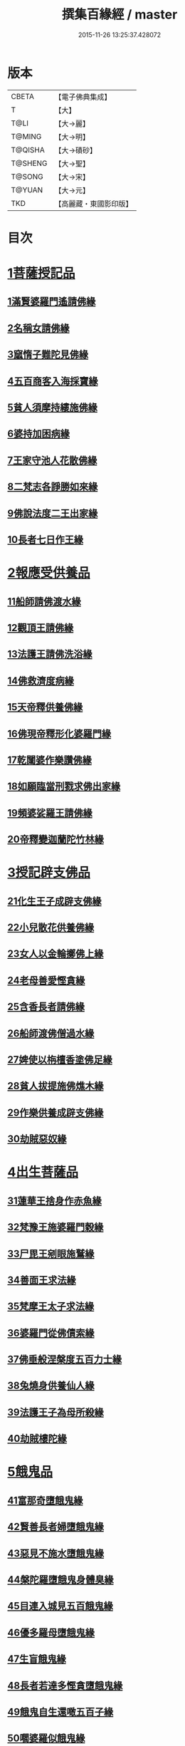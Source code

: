 #+TITLE: 撰集百緣經 / master
#+DATE: 2015-11-26 13:25:37.428072
* 版本
 |     CBETA|【電子佛典集成】|
 |         T|【大】     |
 |      T@LI|【大→麗】   |
 |    T@MING|【大→明】   |
 |   T@QISHA|【大→磧砂】  |
 |   T@SHENG|【大→聖】   |
 |    T@SONG|【大→宋】   |
 |    T@YUAN|【大→元】   |
 |       TKD|【高麗藏・東國影印版】|

* 目次
* [[file:KR6b0057_001.txt::001-0203a6][1菩薩授記品]]
** [[file:KR6b0057_001.txt::001-0203a7][1滿賢婆羅門遙請佛緣]]
** [[file:KR6b0057_001.txt::0203c1][2名稱女請佛緣]]
** [[file:KR6b0057_001.txt::0204a6][3窳惰子難陀見佛緣]]
** [[file:KR6b0057_001.txt::0204b24][4五百商客入海採寶緣]]
** [[file:KR6b0057_001.txt::0205a13][5貧人須摩持縷施佛緣]]
** [[file:KR6b0057_001.txt::0205b21][6婆持加困病緣]]
** [[file:KR6b0057_001.txt::0205c29][7王家守池人花散佛緣]]
** [[file:KR6b0057_001.txt::0206b13][8二梵志各諍勝如來緣]]
** [[file:KR6b0057_001.txt::0207a10][9佛說法度二王出家緣]]
** [[file:KR6b0057_001.txt::0207b19][10長者七日作王緣]]
* [[file:KR6b0057_002.txt::002-0208b5][2報應受供養品]]
** [[file:KR6b0057_002.txt::002-0208b6][11船師請佛渡水緣]]
** [[file:KR6b0057_002.txt::0208c12][12觀頂王請佛緣]]
** [[file:KR6b0057_002.txt::0209a21][13法護王請佛洗浴緣]]
** [[file:KR6b0057_002.txt::0209c3][14佛救濟度病緣]]
** [[file:KR6b0057_002.txt::0210a22][15天帝釋供養佛緣]]
** [[file:KR6b0057_002.txt::0210c9][16佛現帝釋形化婆羅門緣]]
** [[file:KR6b0057_002.txt::0211a23][17乾闥婆作樂讚佛緣]]
** [[file:KR6b0057_002.txt::0212a3][18如願臨當刑戮求佛出家緣]]
** [[file:KR6b0057_002.txt::0212b6][19頻婆娑羅王請佛緣]]
** [[file:KR6b0057_002.txt::0212c14][20帝釋變迦蘭陀竹林緣]]
* [[file:KR6b0057_003.txt::003-0213a26][3授記辟支佛品]]
** [[file:KR6b0057_003.txt::003-0213a27][21化生王子成辟支佛緣]]
** [[file:KR6b0057_003.txt::0214a1][22小兒散花供養佛緣]]
** [[file:KR6b0057_003.txt::0214a20][23女人以金輪擲佛上緣]]
** [[file:KR6b0057_003.txt::0214b20][24老母善愛慳貪緣]]
** [[file:KR6b0057_003.txt::0214c20][25含香長者請佛緣]]
** [[file:KR6b0057_003.txt::0215a19][26船師渡佛僧過水緣]]
** [[file:KR6b0057_003.txt::0215b28][27婢使以栴檀香塗佛足緣]]
** [[file:KR6b0057_003.txt::0215c21][28貧人拔提施佛燋木緣]]
** [[file:KR6b0057_003.txt::0216a27][29作樂供養成辟支佛緣]]
** [[file:KR6b0057_003.txt::0216b22][30劫賊惡奴緣]]
* [[file:KR6b0057_004.txt::004-0217a5][4出生菩薩品]]
** [[file:KR6b0057_004.txt::004-0217a6][31蓮華王捨身作赤魚緣]]
** [[file:KR6b0057_004.txt::0217c5][32梵豫王施婆羅門穀緣]]
** [[file:KR6b0057_004.txt::0218a22][33尸毘王剜眼施鷲緣]]
** [[file:KR6b0057_004.txt::0218c15][34善面王求法緣]]
** [[file:KR6b0057_004.txt::0219b18][35梵摩王太子求法緣]]
** [[file:KR6b0057_004.txt::0220b17][36婆羅門從佛債索緣]]
** [[file:KR6b0057_004.txt::0220c15][37佛垂般涅槃度五百力士緣]]
** [[file:KR6b0057_004.txt::0221b14][38兔燒身供養仙人緣]]
** [[file:KR6b0057_004.txt::0221c21][39法護王子為母所殺緣]]
** [[file:KR6b0057_004.txt::0222a22][40劫賊樓陀緣]]
* [[file:KR6b0057_005.txt::005-0222b16][5餓鬼品]]
** [[file:KR6b0057_005.txt::005-0222b17][41富那奇墮餓鬼緣]]
** [[file:KR6b0057_005.txt::0223a6][42賢善長者婦墮餓鬼緣]]
** [[file:KR6b0057_005.txt::0223b7][43惡見不施水墮餓鬼緣]]
** [[file:KR6b0057_005.txt::0223c7][44槃陀羅墮餓鬼身體臭緣]]
** [[file:KR6b0057_005.txt::0224a18][45目連入城見五百餓鬼緣]]
** [[file:KR6b0057_005.txt::0224c16][46優多羅母墮餓鬼緣]]
** [[file:KR6b0057_005.txt::0225b25][47生盲餓鬼緣]]
** [[file:KR6b0057_005.txt::0226a10][48長者若達多慳貪墮餓鬼緣]]
** [[file:KR6b0057_005.txt::0226b20][49餓鬼自生還噉五百子緣]]
** [[file:KR6b0057_005.txt::0227a10][50嚪婆羅似餓鬼緣]]
* [[file:KR6b0057_006.txt::006-0228a14][6諸天來下供養品]]
** [[file:KR6b0057_006.txt::006-0228a15][51賢面慳貪受毒蛇身緣]]
** [[file:KR6b0057_006.txt::0228c13][52月光兒生天緣]]
** [[file:KR6b0057_006.txt::0229b17][53採華供養佛得生天緣]]
** [[file:KR6b0057_006.txt::0229c25][54功德意供養塔生天緣]]
** [[file:KR6b0057_006.txt::0230b22][55須達多乘象勸化緣]]
** [[file:KR6b0057_006.txt::0231a16][56鸚鵡子王請佛緣]]
** [[file:KR6b0057_006.txt::0231b28][57王遣使請佛命終生天緣]]
** [[file:KR6b0057_006.txt::0232a6][58佛度水牛生天緣]]
** [[file:KR6b0057_006.txt::0232c16][59二梵志共受齋緣]]
** [[file:KR6b0057_006.txt::0234a5][60五百鴈聞佛說法緣]]
* [[file:KR6b0057_007.txt::007-0234b15][7現化品]]
** [[file:KR6b0057_007.txt::007-0234b16][61身作金色緣]]
** [[file:KR6b0057_007.txt::0235a4][62身有栴檀香緣]]
** [[file:KR6b0057_007.txt::0235b11][63有大威德緣]]
** [[file:KR6b0057_007.txt::0235c13][64有大力緣]]
** [[file:KR6b0057_007.txt::0236a18][65為人所恭敬緣]]
** [[file:KR6b0057_007.txt::0236b20][66頂上有寶蓋緣]]
** [[file:KR6b0057_007.txt::0236c18][67妙聲緣]]
** [[file:KR6b0057_007.txt::0237a20][68百子同產緣]]
** [[file:KR6b0057_007.txt::0237c1][69頂上有寶珠緣]]
** [[file:KR6b0057_007.txt::0238a15][70布施佛幡緣]]
* [[file:KR6b0057_008.txt::008-0238b23][8比丘尼品]]
** [[file:KR6b0057_008.txt::008-0238b24][71寶珠比丘尼生時光照城內緣]]
** [[file:KR6b0057_008.txt::0238c20][72善愛比丘尼生時有自然食緣]]
** [[file:KR6b0057_008.txt::0239b16][73白淨比丘尼衣裹身生緣]]
** [[file:KR6b0057_008.txt::0239c12][74須漫比丘尼辯才緣]]
** [[file:KR6b0057_008.txt::0240a19][75舞師女作比丘尼緣]]
** [[file:KR6b0057_008.txt::0240c13][76伽尸比丘尼生時身披袈裟緣]]
** [[file:KR6b0057_008.txt::0241a26][77額上有真珠鬘比丘尼緣]]
** [[file:KR6b0057_008.txt::0241c11][78差摩比丘尼生時二王和解緣]]
** [[file:KR6b0057_008.txt::0242b18][79波斯匿王醜女緣]]
** [[file:KR6b0057_008.txt::0243b28][80盜賊人緣]]
* [[file:KR6b0057_009.txt::009-0244b9][9聲聞品]]
** [[file:KR6b0057_009.txt::009-0244b10][81海生商主緣]]
** [[file:KR6b0057_009.txt::0245a3][82須曼花衣隨身產緣]]
** [[file:KR6b0057_009.txt::0245b3][83寶手比丘緣]]
** [[file:KR6b0057_009.txt::0245c12][84三藏比丘緣]]
** [[file:KR6b0057_009.txt::0246b7][85耶舍蜜多緣]]
** [[file:KR6b0057_009.txt::0246c20][86化生比丘緣]]
** [[file:KR6b0057_009.txt::0247b11][87眾寶莊嚴緣]]
** [[file:KR6b0057_009.txt::0247c18][88罽賓寧王緣]]
** [[file:KR6b0057_009.txt::0248c14][89拔提釋王作比丘緣]]
** [[file:KR6b0057_009.txt::0249b12][90佛度王子護國出家緣]]
* [[file:KR6b0057_010.txt::010-0250a5][10諸緣品]]
** [[file:KR6b0057_010.txt::010-0250a6][91須菩提惡性緣]]
** [[file:KR6b0057_010.txt::0250b24][92長老比丘在母胎中六十年緣]]
** [[file:KR6b0057_010.txt::0251a20][93兀手比丘緣]]
** [[file:KR6b0057_010.txt::0251b29][94梨軍支比丘緣]]
** [[file:KR6b0057_010.txt::0252b17][95唱言生死極苦緣]]
** [[file:KR6b0057_010.txt::0253a3][96長者身體生瘡緣]]
** [[file:KR6b0057_010.txt::0253b16][97醜陋比丘緣]]
** [[file:KR6b0057_010.txt::0254a14][98恒伽達緣]]
** [[file:KR6b0057_010.txt::0255a16][99長瓜梵志緣]]
** [[file:KR6b0057_010.txt::0256b15][100孫陀利端政緣]]
* 卷
** [[file:KR6b0057_001.txt][撰集百緣經 1]]
** [[file:KR6b0057_002.txt][撰集百緣經 2]]
** [[file:KR6b0057_003.txt][撰集百緣經 3]]
** [[file:KR6b0057_004.txt][撰集百緣經 4]]
** [[file:KR6b0057_005.txt][撰集百緣經 5]]
** [[file:KR6b0057_006.txt][撰集百緣經 6]]
** [[file:KR6b0057_007.txt][撰集百緣經 7]]
** [[file:KR6b0057_008.txt][撰集百緣經 8]]
** [[file:KR6b0057_009.txt][撰集百緣經 9]]
** [[file:KR6b0057_010.txt][撰集百緣經 10]]
